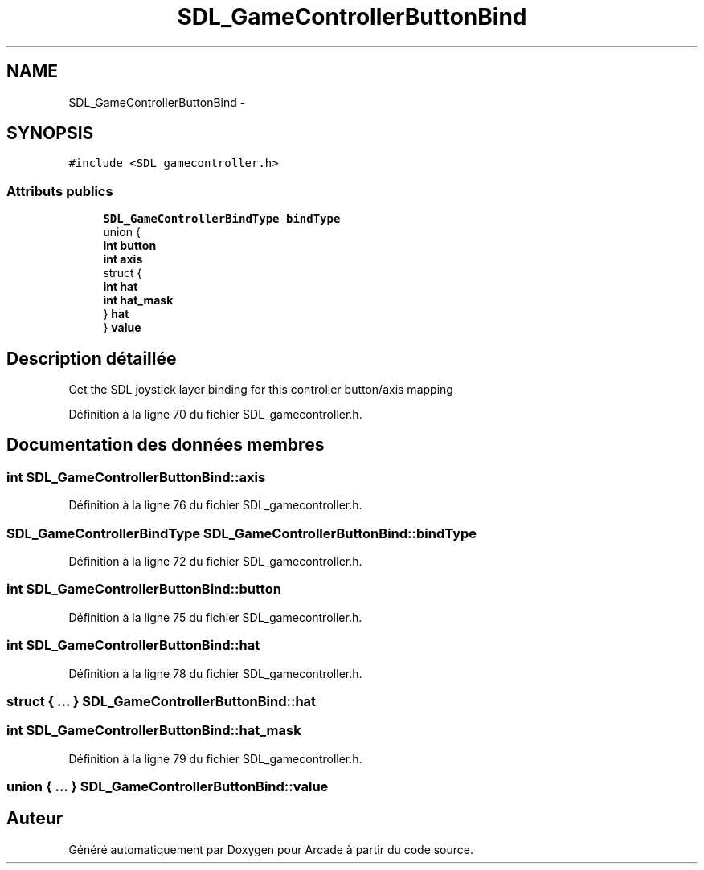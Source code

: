 .TH "SDL_GameControllerButtonBind" 3 "Jeudi 31 Mars 2016" "Version 1" "Arcade" \" -*- nroff -*-
.ad l
.nh
.SH NAME
SDL_GameControllerButtonBind \- 
.SH SYNOPSIS
.br
.PP
.PP
\fC#include <SDL_gamecontroller\&.h>\fP
.SS "Attributs publics"

.in +1c
.ti -1c
.RI "\fBSDL_GameControllerBindType\fP \fBbindType\fP"
.br
.ti -1c
.RI "union {"
.br
.ti -1c
.RI "   \fBint\fP \fBbutton\fP"
.br
.ti -1c
.RI "   \fBint\fP \fBaxis\fP"
.br
.ti -1c
.RI "   struct {"
.br
.ti -1c
.RI "      \fBint\fP \fBhat\fP"
.br
.ti -1c
.RI "      \fBint\fP \fBhat_mask\fP"
.br
.ti -1c
.RI "   } \fBhat\fP"
.br
.ti -1c
.RI "} \fBvalue\fP"
.br
.in -1c
.SH "Description détaillée"
.PP 
Get the SDL joystick layer binding for this controller button/axis mapping 
.PP
Définition à la ligne 70 du fichier SDL_gamecontroller\&.h\&.
.SH "Documentation des données membres"
.PP 
.SS "\fBint\fP SDL_GameControllerButtonBind::axis"

.PP
Définition à la ligne 76 du fichier SDL_gamecontroller\&.h\&.
.SS "\fBSDL_GameControllerBindType\fP SDL_GameControllerButtonBind::bindType"

.PP
Définition à la ligne 72 du fichier SDL_gamecontroller\&.h\&.
.SS "\fBint\fP SDL_GameControllerButtonBind::button"

.PP
Définition à la ligne 75 du fichier SDL_gamecontroller\&.h\&.
.SS "\fBint\fP SDL_GameControllerButtonBind::hat"

.PP
Définition à la ligne 78 du fichier SDL_gamecontroller\&.h\&.
.SS "struct { \&.\&.\&. }   SDL_GameControllerButtonBind::hat"

.SS "\fBint\fP SDL_GameControllerButtonBind::hat_mask"

.PP
Définition à la ligne 79 du fichier SDL_gamecontroller\&.h\&.
.SS "union { \&.\&.\&. }   SDL_GameControllerButtonBind::value"


.SH "Auteur"
.PP 
Généré automatiquement par Doxygen pour Arcade à partir du code source\&.
